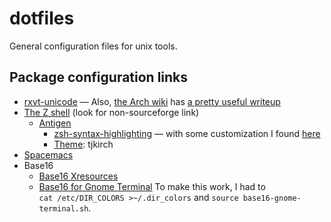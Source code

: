 * dotfiles

General configuration files for unix tools.

** Package configuration links

- [[http://pod.tst.eu/http://cvs.schmorp.de/rxvt-unicode/doc/rxvt.1.pod][rxvt-unicode]]
  --- Also,
  [[https://wiki.archlinux.org/index.php/Main_page][the Arch wiki]] has
  [[https://wiki.archlinux.org/index.php/Rxvt-unicode][a pretty useful writeup]]
- [[http://zsh.sourceforge.net/][The Z shell]] (look for non-sourceforge link)
  - [[http://antigen.sharats.me/][Antigen]]
    - [[https://github.com/zsh-users/zsh-syntax-highlighting][zsh-syntax-highlighting]]
      --- with some customization I found
      [[http://blog.patshead.com/2012/01/using-and-customizing-zsh-syntax-highlighting-with-oh-my-zsh.html][here]]
    - [[https://github.com/robbyrussell/oh-my-zsh/wiki/Themes][Theme]]:
      tjkirch
- [[https://github.com/syl20bnr/spacemacs][Spacemacs]]
- Base16
  - [[https://github.com/chriskempson/base16-xresources][Base16 Xresources]]
  - [[https://github.com/chriskempson/base16-gnome-terminal][Base16 for Gnome Terminal]]
    To make this work, I had to \\
    ~cat /etc/DIR_COLORS >~/.dir_colors~ and ~source base16-gnome-terminal.sh~.
